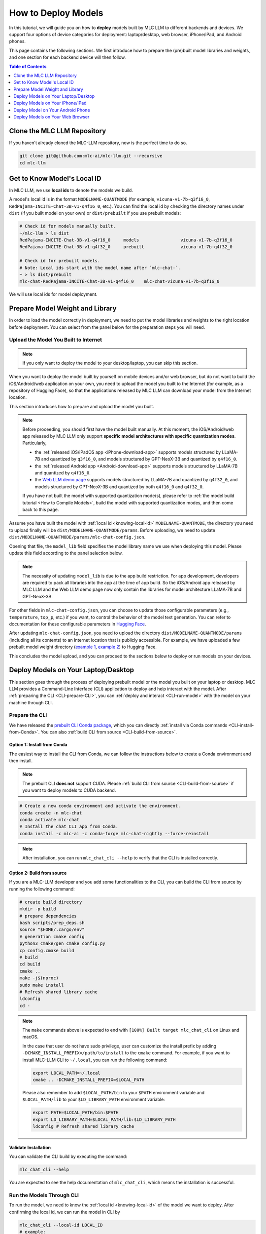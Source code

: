 .. _How to Deploy Models:

How to Deploy Models
====================

In this tutorial, we will guide you on how to **deploy** models built by MLC LLM to different backends and devices.
We support four options of device categories for deployment: laptop/desktop, web browser, iPhone/iPad, and Android phones.

This page contains the following sections.
We first introduce how to prepare the (pre)built model libraries and weights, and one section for each backend device will then follow.

.. contents:: Table of Contents
    :depth: 1
    :local:


.. _clone_repo:

Clone the MLC LLM Repository
----------------------------

If you haven't already cloned the MLC-LLM repository, now is the perfect time to do so.

.. code:: shell

    git clone git@github.com:mlc-ai/mlc-llm.git --recursive
    cd mlc-llm

.. _knowing-local-id:

Get to Know Model's Local ID
----------------------------

In MLC LLM, we use **local ids** to denote the models we build.

A model's local id is in the format ``MODELNAME-QUANTMODE`` (for example, ``vicuna-v1-7b-q3f16_0``, ``RedPajama-INCITE-Chat-3B-v1-q4f16_0``, etc.).
You can find the local id by checking the directory names under ``dist`` (if you built model on your own) or ``dist/prebuilt`` if you use prebuilt models:

.. code:: shell

    # Check id for models manually built.
    ~/mlc-llm > ls dist
    RedPajama-INCITE-Chat-3B-v1-q4f16_0     models                vicuna-v1-7b-q3f16_0
    RedPajama-INCITE-Chat-3B-v1-q4f32_0     prebuilt              vicuna-v1-7b-q4f32_0

    # Check id for prebuilt models.
    # Note: Local ids start with the model name after `mlc-chat-`.
    ~ > ls dist/prebuilt
    mlc-chat-RedPajama-INCITE-Chat-3B-v1-q4f16_0    mlc-chat-vicuna-v1-7b-q3f16_0

We will use local ids for model deployment.


.. _prepare-weight-library:

Prepare Model Weight and Library
--------------------------------

In order to load the model correctly in deployment, we need to put the model libraries and weights to the right location before deployment.
You can select from the panel below for the preparation steps you will need.

.. tabs::

    .. tab:: Desktop/laptop

        .. tabs::

            .. tab:: Use prebuilt model

                MLC LLM provides a list of prebuilt models (check our :doc:`/model-zoo` for the list).
                If you want to use them, run the commands below under the root directory of MLC LLM to download the libraries and weights to the target location.

                .. code:: shell

                    # Make sure you have installed git-lfs.
                    mkdir -p dist/prebuilt
                    cd dist/prebuilt
                    git lfs install
                    git clone https://github.com/mlc-ai/binary-mlc-llm-libs.git lib

                    # Choose one or both commands from below according to the model(s) you want to deploy.
                    git clone https://huggingface.co/mlc-ai/mlc-chat-vicuna-v1-7b-q3f16_0
                    # and/or
                    git clone https://huggingface.co/mlc-ai/mlc-chat-RedPajama-INCITE-Chat-3B-v1-q4f16_0

            .. tab:: Use model you built

                You are all good. There is no further action to prepare the model libraries and weights.

    .. tab:: iPhone/iPad/Android phones

        .. tabs::

            .. tab:: Use prebuilt model

                Please direct to the :ref:`iOS/iPadOS app download <iPhone-download-app>` and/or the :ref:`Android app download <Android-download-app>`.
                This allows you to use the prebuilt models in the application.

                .. note::
                    To build the iOS/iPadOS/Android app from source, you need first build the model manually.
                    Please refer to :ref:`the model build tutorial <How to Compile Models>`, build the model, and then come back to this page.

            .. tab:: Use model you built

                If you want to deploy the model you built on mobile devices via the released iOS/Android app, please go through the section about :ref:`uploading your model to the Internet <upload-model>`.

                If you want to build the iOS/Android app on your own, the upload action is optional.
                The "build application from source" sections for iPhone/iPad and Android provide more detailed instructions.

    .. tab:: Web browser

        .. tabs::

            .. tab:: Use prebuilt model

                .. .. tabs::

                ..     .. tab:: Local deployment

                ..         Please clone Web LLM

                TBA.

            .. tab:: Use model you built

                TBA.

.. _upload-model:

Upload the Model You Built to Internet
~~~~~~~~~~~~~~~~~~~~~~~~~~~~~~~~~~~~~~

.. note::
    If you only want to deploy the model to your desktop/laptop, you can skip this section.

When you want to deploy the model built by yourself on mobile devices and/or web browser, but do not want to build the iOS/Android/web application on your own, you need to upload the model you built to the Internet (for example, as a repository of Hugging Face), so that the applications released by MLC LLM can download your model from the Internet location.

This section introduces how to prepare and upload the model you built.

.. note::
    Before proceeding, you should first have the model built manually.
    At this moment, the iOS/Android/web app released by MLC LLM only support **specific model architectures with specific quantization modes**. Particularly,
    
    - the :ref:`released iOS/iPadOS app <iPhone-download-app>` supports models structured by LLaMA-7B and quantized by ``q3f16_0``, and models structured by GPT-NeoX-3B and quantized by ``q4f16_0``.
    - the :ref:`released Android app <Android-download-app>` supports models structured by LLaMA-7B and quantized by ``q4f16_0``.
    - the `Web LLM demo page <https://mlc.ai/web-llm/>`_ supports models structured by LLaMA-7B and quantized by ``q4f32_0``, and models structured by GPT-NeoX-3B and quantized by both ``q4f16_0`` and ``q4f32_0``.

    If you have not built the model with supported quantization mode(s), please refer to :ref:`the model build tutorial <How to Compile Models>`, build the model with supported quantization modes, and then come back to this page.

Assume you have built the model with :ref:`local id <knowing-local-id>` ``MODELNAME-QUANTMODE``, the directory you need to upload finally will be ``dist/MODELNAME-QUANTMODE/params``.
Before uploading, we need to update ``dist/MODELNAME-QUANTMODE/params/mlc-chat-config.json``.

Opening that file, the ``model_lib`` field specifies the model library name we use when deploying this model. Please update this field according to the panel selection below.

.. tabs::

    .. tab:: iPhone/iPad

        .. tabs::

            .. tab:: Model arch: LLaMA-7B

                The model is expected to be quantized by ``q3f16_0``:

                .. code::

                    {
                        "model_lib": "vicuna-v1-7b-q3f16_0",
                        ...
                    }
            
            .. tab:: GPT-NeoX-3B

                The model is expected to be quantized by ``q4f16_0``:

                .. code::

                    {
                        "model_lib": "RedPajama-INCITE-Chat-3B-v1-q4f16_0",
                        ...
                    }
    
    .. tab:: Android

        .. tabs::

            .. tab:: Model arch: LLaMA-7B

                The model is expected to be quantized by ``q4f16_0``:

                .. code::

                    {
                        "model_lib": "vicuna-v1-7b-q4f16_0",
                        ...
                    }
    
    .. tab:: Web

        .. tabs::

            .. tab:: Model arch: LLaMA-7B

                The model is expected to be quantized by ``q4f32_0``:

                .. code::

                    {
                        "model_lib": "vicuna-v1-7b-q4f32_0",
                        ...
                    }
            
            .. tab:: GPT-NeoX-3B

                If the model is quantized by ``q4f16_0``:

                .. code::

                    {
                        "model_lib": "RedPajama-INCITE-Chat-3B-v1-q4f16_0",
                        ...
                    }

                Or if the model is quantized by ``q4f32_0``:

                .. code::

                    {
                        "model_lib": "RedPajama-INCITE-Chat-3B-v1-q4f32_0",
                        ...
                    }

.. note::
    The necessity of updating ``model_lib`` is due to the app build restriction. For app development, developers are required to pack all libraries into the app at the time of app build. So the iOS/Android app released by MLC LLM and the Web LLM demo page now only contain the libraries for model architecture LLaMA-7B and GPT-NeoX-3B.

For other fields in ``mlc-chat-config.json``, you can choose to update those configurable parameters (e.g., ``temperature``, ``top_p``, etc.) if you want, to control the behavior of the model text generation. You can refer to documentation for these configurable parameters in `Hugging Face <https://huggingface.co/docs/api-inference/detailed_parameters>`_.

After updating ``mlc-chat-config.json``, you need to upload the directory ``dist/MODELNAME-QUANTMODE/params`` (including all its contents) to an Internet location that is publicly accessible. For example, we have uploaded a few prebuilt model weight directory (`example 1 <https://huggingface.co/mlc-ai/mlc-chat-vicuna-v1-7b-q3f16_0/tree/main>`_, `example 2 <https://huggingface.co/mlc-ai/mlc-chat-RedPajama-INCITE-Chat-3B-v1-q4f32_0/tree/main>`_) to Hugging Face.

This concludes the model upload, and you can proceed to the sections below to deploy or run models on your devices.

.. _deploy-on-laptop-desktop:

Deploy Models on Your Laptop/Desktop
------------------------------------

This section goes through the process of deploying prebuilt model or the model you built on your laptop or desktop.
MLC LLM provides a Command-Line Interface (CLI) application to deploy and help interact with the model.
After :ref:`preparing the CLI <CLI-prepare-CLI>`, you can :ref:`deploy and interact <CLI-run-model>` with the model on your machine through CLI.

.. _CLI-prepare-CLI:

Prepare the CLI
~~~~~~~~~~~~~~~

We have released the `prebuilt CLI Conda package <https://anaconda.org/mlc-ai/mlc-chat-nightly>`_, which you can directly :ref:`install via Conda commands <CLI-install-from-Conda>`.
You can also :ref:`build CLI from source <CLI-build-from-source>`.


.. _CLI-install-from-Conda:

Option 1: Install from Conda
^^^^^^^^^^^^^^^^^^^^^^^^^^^^

The easiest way to install the CLI from Conda, we can follow the instructions below to create a Conda environment and then install.

.. note::
    The prebuilt CLI **does not** support CUDA. Please :ref:`build CLI from source <CLI-build-from-source>` if you want to deploy models to CUDA backend.

.. code:: shell

    # Create a new conda environment and activate the environment.
    conda create -n mlc-chat
    conda activate mlc-chat
    # Install the chat CLI app from Conda.
    conda install -c mlc-ai -c conda-forge mlc-chat-nightly --force-reinstall

.. note::
    After installation, you can run ``mlc_chat_cli --help`` to verify that the CLI is installed correctly.

.. _CLI-build-from-source:

Option 2: Build from source
^^^^^^^^^^^^^^^^^^^^^^^^^^^

If you are a MLC-LLM developer and you add some functionalities to the CLI, you can build the CLI from source by running the following command:

.. code:: shell

    # create build directory
    mkdir -p build
    # prepare dependencies
    bash scripts/prep_deps.sh
    source "$HOME/.cargo/env"
    # generation cmake config
    python3 cmake/gen_cmake_config.py
    cp config.cmake build
    # build
    cd build
    cmake ..
    make -j$(nproc)
    sudo make install
    # Refresh shared library cache
    ldconfig  
    cd -

.. note::
    The ``make`` commands above is expected to end with ``[100%] Built target mlc_chat_cli`` on Linux and macOS.

    In the case that user do not have sudo privilege, user can customize the install prefix by adding ``-DCMAKE_INSTALL_PREFIX=/path/to/install`` to the ``cmake`` command. For example, if you want to install MLC-LLM CLI to ``~/.local``, you can run the following command:

    .. code-block:: bash
    
        export LOCAL_PATH=~/.local
        cmake .. -DCMAKE_INSTALL_PREFIX=$LOCAL_PATH

    Please also remember to add ``$LOCAL_PATH/bin`` to your ``$PATH`` environment variable and ``$LOCAL_PATH/lib`` to your ``$LD_LIBRARY_PATH`` environment variable:

    .. code-block:: bash
        
        export PATH=$LOCAL_PATH/bin:$PATH
        export LD_LIBRARY_PATH=$LOCAL_PATH/lib:$LD_LIBRARY_PATH
        ldconfig # Refresh shared library cache
    

.. _CLI_validate-installation:

Validate Installation
^^^^^^^^^^^^^^^^^^^^^

You can validate the CLI build by executing the command:

.. code:: bash

   mlc_chat_cli --help

You are expected to see the help documentation of ``mlc_chat_cli``,
which means the installation is successful.

.. _CLI-run-model:

Run the Models Through CLI
~~~~~~~~~~~~~~~~~~~~~~~~~~

To run the model, we need to know the :ref:`local id <knowing-local-id>` of the model we want to deploy.
After confirming the local id, we can run the model in CLI by

.. code:: shell

    mlc_chat_cli --local-id LOCAL_ID
    # example:
    mlc_chat_cli --local-id RedPajama-INCITE-Chat-3B-v1-q4f16_0
    mlc_chat_cli --local-id vicuna-v1-7b-q3f16_0


Deploy Models on Your iPhone/iPad
---------------------------------

This section introduces how to deploy model you built or prebuilt by us on your iPhone/iPad devices.
The iOS/iPadOS application supports chatting with prebuilt Vicuna or RedPajama models, and also supports using the model you manually built.

MLC LLM has released an iOS/iPadOS application which you can directly :ref:`download and use <iPhone-download-app>`.
You can also :ref:`build the application <iPhone-build-Xcode-app>` on your own.

Please check the section ":ref:`Run the model you built <iPhone-deploy-custom-model>`" to run the model you built on iPhone/iPad.

.. note::
    The app needs about 2GB of memory to run RedPajama-v1-3B quantized by ``q4f16_0``, and needs about 4GB of memory to run Vicuna-v1-7B quantized by ``q3f16_0``.
    Due to memory limitation, iPhone models with 4GB RAM may not be able to launch Vicuna-v1-7B successfully.

.. _iPhone-download-app:

Option 1. Download Released App
~~~~~~~~~~~~~~~~~~~~~~~~~~~~~~~

Check out the `TestFlight page <https://testflight.apple.com/join/57zd7oxa>`_ to install the application for iPhone/iPad.
The link is valid for the first 9000 users.

.. _iPhone-build-Xcode-app:

Option 2. Build Application from Source
~~~~~~~~~~~~~~~~~~~~~~~~~~~~~~~~~~~~~~~

To start building the iOS/iPadOS application, you need first build the model manually.
If you have not built the model, please refer to :ref:`the model build tutorial <How to Compile Models>`, build the model, and then come back to this page.
The following part of this subsection assumes you have built the model successfully and will not cover the model build part.

Update iOS App Config
^^^^^^^^^^^^^^^^^^^^^

First, open ``ios/MLCChat/app-config.json`` and update the file according to the model(s) you build.

In this file, the ``model_libs`` list contains the local ids of the models we want to deploy on iPhone/iPad.

.. note::
    Due to the requirement of iOS app development, we need to pack all the model libraries into the application when we build the app.
    The ``model_libs`` field specifies the model libraries we pack into the application.

``model_list`` contains the weight repo URLs and the local ids of the models whose weights are **not** packed into the application when building the app. In the app, the models in ``model_list`` are downloaded *on users' demands*. Please check section ":ref:`Upload the model you built to Internet <upload-model>`" for how to upload the model you built to Internet and get the model URL.

``add_model_samples`` is providing a sample demo for downloading customized model weight with model URL inside the application. It can be left unchanged in the JSON.

For example, the existing ``app-config.json`` (`here <https://github.com/mlc-ai/mlc-llm/blob/main/ios/MLCChat/app-config.json>`__) means

- we pack the libraries of ``vicuna-v1-7b-q3f16_0`` and ``RedPajama-INCITE-Chat-3B-v1-q4f16_0`` into the app, so that the app supports ``q3f16_0`` quantization of Vicuna-v1-7B model and ``q4f16_0`` quantization of RedPajama-v1-3B model.
- The weight of ``vicuna-v1-7b-q3f16_0`` model is not packed into the model by default. It can be downloaded from the Hugging Face repo URL in the app on users' demands.

.. note::
    1. By packing the library of ``vicuna-v1-7b-q3f16_0`` and ``RedPajama-INCITE-Chat-3B-v1-q4f16_0`` into the app, it means we support the any LLaMA-7B structured model quantized by ``q3f16_0`` and any GPT-NeoX-3B model quantized by ``q4f16_0``.
    2. For models we want to deploy to iPhone/iPad, if we do not put it in ``model_list``, we will need to pack the model weights to the application when building the app. This is done in the following steps. In the example app config, model ``RedPajama-INCITE-Chat-3B-v1-q4f16_0`` is not put in ``model_list``. It means we will pack the weight of ``RedPajama-INCITE-Chat-3B-v1-q4f16_0`` directly into the app later.

Run Library/Weight Preparation Scripts
^^^^^^^^^^^^^^^^^^^^^^^^^^^^^^^^^^^^^^

After updating ``app-config.json``, run ``prepare_libs.sh`` under ``ios/`` to generate required libraries.

.. code:: shell

    cd ios
    ./prepare_libs.sh

Now we specify the id of the models whose weights **we pack into the app when building**.
Open ``ios/prepare_params.sh`` and update ``builtin_list`` with such models' local ids.
For example, the existing ``prepare_params.sh`` (`here <https://github.com/mlc-ai/mlc-llm/blob/main/ios/prepare_params.sh#L8-L11>`__) means we only pack the weight of ``RedPajama-INCITE-Chat-3B-v1-q4f16_0`` into the application when building.

Then run ``prepare_params.sh`` to copy the model weights to the pre-defined target location.

.. code:: shell

    ./prepare_params.sh


Open Xcode to Build the App
^^^^^^^^^^^^^^^^^^^^^^^^^^^

The final steps go with `Xcode <https://developer.apple.com/xcode/>`_. Download Xcode and open ``ios/MLCChat.xcodeproj`` using Xcode.

.. note::
    You will need an `Apple Developer Account <https://developer.apple.com/programs/>`_ to use Xcode, and you may be prompted to use your own developer team credential and product bundle identifier.

Once you have made the necessary changes, build the iOS app using Xcode. Make sure to select a target device (requires connecting your device to your Mac via wire) or simulator for the build.

After a successful build, you can run the iOS app on your device or simulator to use the LLM model for text generation and processing.


.. _iPhone-deploy-custom-model:

Run the Model You Built
~~~~~~~~~~~~~~~~~~~~~~~

In section ":ref:`Upload the model you built to Internet <upload-model>`", we introduced how to upload the model you built to Internet for applications to download.

If you want to run the model you built, simply follow the steps below.

.. tabs::

    .. tab:: Step 1

        Open "MLCChat" app, click "Add model variant".

        .. image:: https://raw.githubusercontent.com/mlc-ai/web-data/main/images/mlc-llm/tutorials/iPhone-custom-1.png
            :align: center
            :width: 30%

    .. tab:: Step 2

        Paste the repository URL of the model built on your own, and click Add.

        You can refer to the link in the image as an example.

        .. image:: https://raw.githubusercontent.com/mlc-ai/web-data/main/images/mlc-llm/tutorials/iPhone-custom-2.png
            :align: center
            :width: 30%

    .. tab:: Step 3

        After adding the model, you can download your model from the URL by clicking the download button.

        .. image:: https://raw.githubusercontent.com/mlc-ai/web-data/main/images/mlc-llm/tutorials/iPhone-custom-3.png
            :align: center
            :width: 30%

    .. tab:: Step 4

        When the download is finished, click into the model and enjoy.

        .. image:: https://raw.githubusercontent.com/mlc-ai/web-data/main/images/mlc-llm/tutorials/iPhone-custom-4.png
            :align: center
            :width: 30%



Deploy Model on Your Android Phone
----------------------------------

.. _Android-download-app:

Download Released App
~~~~~~~~~~~~~~~~~~~~~

TBA.


Deploy Models on Your Web Browser
---------------------------------

TBA.
